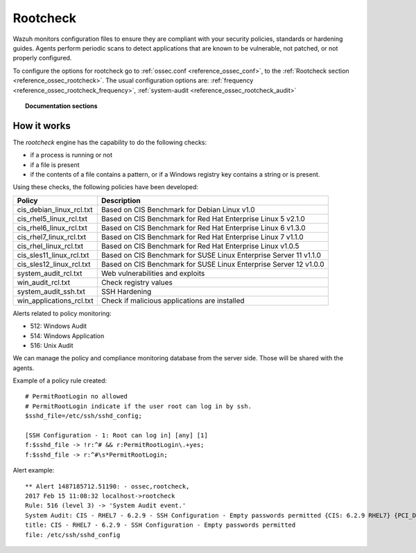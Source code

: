 .. _rootcheck_introduction:

Rootcheck
=========

Wazuh monitors configuration files to ensure they are compliant with your security policies, standards or hardening guides. Agents perform periodic scans to detect applications that are known to be vulnerable, not patched, or not properly configured.

To configure the options for rootcheck go to :ref:`ossec.conf <reference_ossec_conf>`, to the :ref:`Rootcheck section <reference_ossec_rootcheck>`. The usual configuration options are: :ref:`frequency <reference_ossec_rootcheck_frequency>`, :ref:`system-audit <reference_ossec_rootcheck_audit>`


.. topic:: Documentation sections

    .. toctree::
       :maxdepth: 1

       rootcheck-examples
       rootcheck-faq

How it works
------------

The *rootcheck* engine has the capability to do the following checks:

- if a process is running or not
- if a file is present
- if the contents of a file contains a pattern, or if a Windows registry key contains a string or is present.

Using these checks, the following policies have been developed:

+--------------------------+--------------------------------------------------------------------+
| Policy                   | Description                                                        |
+==========================+====================================================================+
| cis_debian_linux_rcl.txt | Based on CIS Benchmark for Debian Linux v1.0                       |
+--------------------------+--------------------------------------------------------------------+
| cis_rhel5_linux_rcl.txt  | Based on CIS Benchmark for Red Hat Enterprise Linux 5 v2.1.0       |
+--------------------------+--------------------------------------------------------------------+
| cis_rhel6_linux_rcl.txt  | Based on CIS Benchmark for Red Hat Enterprise Linux 6 v1.3.0       |
+--------------------------+--------------------------------------------------------------------+
| cis_rhel7_linux_rcl.txt  | Based on CIS Benchmark for Red Hat Enterprise Linux 7 v1.1.0       |
+--------------------------+--------------------------------------------------------------------+
| cis_rhel_linux_rcl.txt   | Based on CIS Benchmark for Red Hat Enterprise Linux v1.0.5         |
+--------------------------+--------------------------------------------------------------------+
| cis_sles11_linux_rcl.txt | Based on CIS Benchmark for SUSE Linux Enterprise Server 11 v1.1.0  |
+--------------------------+--------------------------------------------------------------------+
| cis_sles12_linux_rcl.txt | Based on CIS Benchmark for SUSE Linux Enterprise Server 12 v1.0.0  |
+--------------------------+--------------------------------------------------------------------+
| system_audit_rcl.txt     | Web vulnerabilities and exploits                                   |
+--------------------------+--------------------------------------------------------------------+
| win_audit_rcl.txt        | Check registry values                                              |
+--------------------------+--------------------------------------------------------------------+
| system_audit_ssh.txt     | SSH Hardening                                                      |
+--------------------------+--------------------------------------------------------------------+
| win_applications_rcl.txt | Check if malicious applications are installed                      |
+--------------------------+--------------------------------------------------------------------+


Alerts related to policy monitoring:

- 512: Windows Audit
- 514: Windows Application
- 516: Unix Audit

We can manage the policy and compliance monitoring database from the server side. Those will be shared with the agents.

Example of a policy rule created::

 # PermitRootLogin no allowed
 # PermitRootLogin indicate if the user root can log in by ssh.
 $sshd_file=/etc/ssh/sshd_config;

 [SSH Configuration - 1: Root can log in] [any] [1]
 f:$sshd_file -> !r:^# && r:PermitRootLogin\.+yes;
 f:$sshd_file -> r:^#\s*PermitRootLogin;

Alert example::

 ** Alert 1487185712.51190: - ossec,rootcheck,
 2017 Feb 15 11:08:32 localhost->rootcheck
 Rule: 516 (level 3) -> 'System Audit event.'
 System Audit: CIS - RHEL7 - 6.2.9 - SSH Configuration - Empty passwords permitted {CIS: 6.2.9 RHEL7} {PCI_DSS: 4.1}. File: /etc/ssh/sshd_config. Reference: https://benchmarks.cisecurity.org/tools2/linux/CIS_Red_Hat_Enterprise_Linux_7_Benchmark_v1.1.0.pdf .
 title: CIS - RHEL7 - 6.2.9 - SSH Configuration - Empty passwords permitted
 file: /etc/ssh/sshd_config
